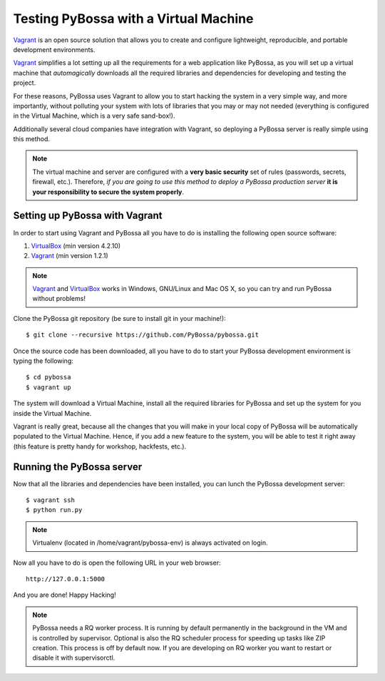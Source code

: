 ======================================
Testing PyBossa with a Virtual Machine
======================================

`Vagrant`_ is an open source solution that allows you to create and configure 
lightweight, reproducible, and portable development environments.

Vagrant_ simplifies a lot setting up all the requirements for a web application
like PyBossa, as you will set up a virtual machine that *automagically*
downloads all the required libraries and dependencies for developing and
testing the project.

For these reasons, PyBossa uses Vagrant to allow you to start hacking the
system in a very simple way, and more importantly, without polluting your
system with lots of libraries that you may or may not needed (everything is
configured in the Virtual Machine, which is a very safe sand-box!).

Additionally several cloud companies have integration with Vagrant, so
deploying a PyBossa server is really simple using this method.


.. note::

    The virtual machine and server are configured with a **very basic
    security**
    set of rules (passwords, secrets, firewall, etc.). Therefore, *if you are going to
    use this method to deploy a PyBossa production server* **it is your responsibility
    to secure the system properly**.

Setting up PyBossa with Vagrant
===============================

In order to start using Vagrant and PyBossa all you have to do is installing
the following open source software:

#. VirtualBox_ (min version 4.2.10)
#. Vagrant_ (min version 1.2.1)

.. note::
    Vagrant_ and VirtualBox_ works in Windows, GNU/Linux and Mac OS X, so you can try and run
    PyBossa without problems!

Clone the PyBossa git repository (be sure to install git in your
machine!)::

    $ git clone --recursive https://github.com/PyBossa/pybossa.git

Once the source code has been downloaded, all you have to do to start your
PyBossa development environment is typing the following::

    $ cd pybossa
    $ vagrant up

The system will download a Virtual Machine, install all the required libraries
for PyBossa and set up the system for you inside the Virtual Machine.

Vagrant is really great, because all the changes that you will make in your
local copy of PyBossa will be automatically populated to the Virtual Machine.
Hence, if you add a new feature to the system, you will be able to test it
right away (this feature is pretty handy for workshop, hackfests, etc.).

Running the PyBossa server
==========================

Now that all the libraries and dependencies have been installed, you can lunch
the PyBossa development server::

  $ vagrant ssh
  $ python run.py

.. note::
    Virtualenv (located in /home/vagrant/pybossa-env) is always activated on login.

Now all you have to do is open the following URL in your web browser::

  http://127.0.0.1:5000

And you are done! Happy Hacking!

.. note::

    PyBossa needs a RQ worker process. It is running by default permanently in
    the background in the VM and is controlled by supervisor.
    Optional is also the RQ scheduler process for speeding up tasks like
    ZIP creation. This process is off by default now.
    If you are developing on RQ worker you want to restart or disable it with
    supervisorctl.

.. _`Vagrant`: http://www.vagrantup.com/
.. _`VirtualBox`: https://www.virtualbox.org/
